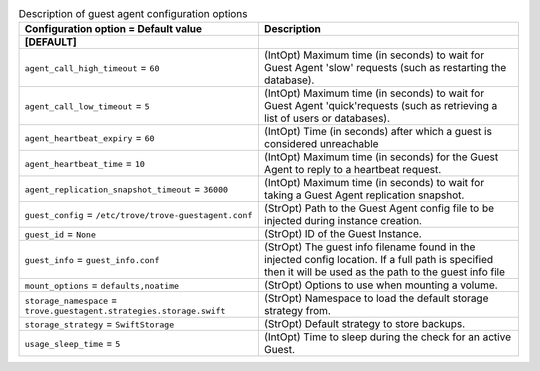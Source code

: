 ..
    Warning: Do not edit this file. It is automatically generated from the
    software project's code and your changes will be overwritten.

    The tool to generate this file lives in openstack-doc-tools repository.

    Please make any changes needed in the code, then run the
    autogenerate-config-doc tool from the openstack-doc-tools repository, or
    ask for help on the documentation mailing list, IRC channel or meeting.

.. _trove-guestagent:

.. list-table:: Description of guest agent configuration options
   :header-rows: 1
   :class: config-ref-table

   * - Configuration option = Default value
     - Description
   * - **[DEFAULT]**
     -
   * - ``agent_call_high_timeout`` = ``60``
     - (IntOpt) Maximum time (in seconds) to wait for Guest Agent 'slow' requests (such as restarting the database).
   * - ``agent_call_low_timeout`` = ``5``
     - (IntOpt) Maximum time (in seconds) to wait for Guest Agent 'quick'requests (such as retrieving a list of users or databases).
   * - ``agent_heartbeat_expiry`` = ``60``
     - (IntOpt) Time (in seconds) after which a guest is considered unreachable
   * - ``agent_heartbeat_time`` = ``10``
     - (IntOpt) Maximum time (in seconds) for the Guest Agent to reply to a heartbeat request.
   * - ``agent_replication_snapshot_timeout`` = ``36000``
     - (IntOpt) Maximum time (in seconds) to wait for taking a Guest Agent replication snapshot.
   * - ``guest_config`` = ``/etc/trove/trove-guestagent.conf``
     - (StrOpt) Path to the Guest Agent config file to be injected during instance creation.
   * - ``guest_id`` = ``None``
     - (StrOpt) ID of the Guest Instance.
   * - ``guest_info`` = ``guest_info.conf``
     - (StrOpt) The guest info filename found in the injected config location. If a full path is specified then it will be used as the path to the guest info file
   * - ``mount_options`` = ``defaults,noatime``
     - (StrOpt) Options to use when mounting a volume.
   * - ``storage_namespace`` = ``trove.guestagent.strategies.storage.swift``
     - (StrOpt) Namespace to load the default storage strategy from.
   * - ``storage_strategy`` = ``SwiftStorage``
     - (StrOpt) Default strategy to store backups.
   * - ``usage_sleep_time`` = ``5``
     - (IntOpt) Time to sleep during the check for an active Guest.
